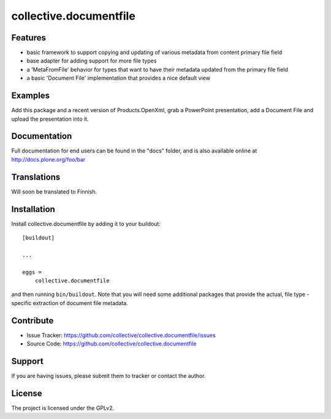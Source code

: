 .. This README is meant for consumption by humans and pypi. Pypi can render rst files so please do not use Sphinx features.
   If you want to learn more about writing documentation, please check out: http://docs.plone.org/about/documentation_styleguide.html
   This text does not appear on pypi or github. It is a comment.

==============================================================================
collective.documentfile
==============================================================================


Features
--------

- basic framework to support copying and updating of various metadata from content primary file field
- base adapter for adding support for more file types
- a 'MetaFromFile' behavior for types that want to have their metadata updated from the primary file field
- a basic 'Document File' implementation that provides a nice default view



Examples
--------

Add this package and a recent version of Products.OpenXml, grab a PowerPoint presentation, add a Document File and upload the presentation into it.


Documentation
-------------

Full documentation for end users can be found in the "docs" folder, and is also available online at http://docs.plone.org/foo/bar


Translations
------------

Will soon be translated to Finnish.


Installation
------------

Install collective.documentfile by adding it to your buildout::

    [buildout]

    ...

    eggs =
        collective.documentfile


and then running ``bin/buildout``. Note that you will need some additional packages that provide the actual, file type -specific extraction of document file metadata.


Contribute
----------

- Issue Tracker: https://github.com/collective/collective.documentfile/issues
- Source Code: https://github.com/collective/collective.documentfile


Support
-------

If you are having issues, please submit them to tracker or contact the author.

License
-------

The project is licensed under the GPLv2.
